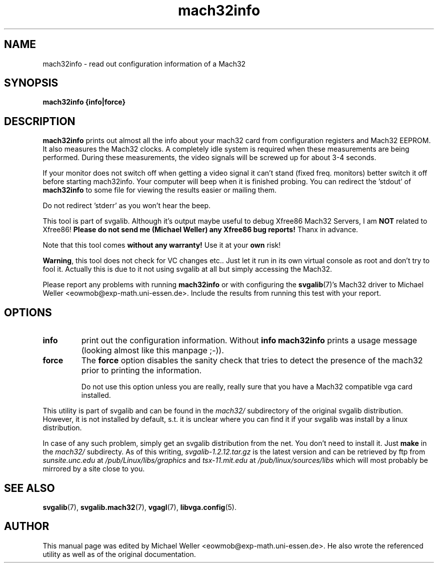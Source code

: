 .TH mach32info 1 "2 Aug 1997" "Svgalib (>= 1.2.11)" "Svgalib User Manual"
.SH NAME
mach32info \- read out configuration information of a Mach32
.SH SYNOPSIS

.B mach32info {info|force}

.SH DESCRIPTION
.B mach32info
prints out almost all the info about your mach32 card from configuration
registers and Mach32 EEPROM. It also measures the Mach32 clocks. A
completely idle system is required when these measurements are being
performed. During these measurements, the video signals will be screwed up
for about 3-4 seconds.

If your monitor does not switch off when getting a video signal it can't
stand (fixed freq. monitors) better switch it off before starting
mach32info. Your computer will beep when it is finished probing.
You can redirect the 'stdout' of
.B mach32info
to some file for viewing the results easier or mailing them.

Do not redirect 'stderr' as you won't hear the beep.

This tool is part of svgalib. Although it's output maybe useful to debug
Xfree86 Mach32 Servers, I am
.B NOT
related to Xfree86!
.B Please do not send me (Michael Weller) any Xfree86 bug reports!
Thanx in advance.

Note that this tool comes
.B without any warranty!
Use it at your
.B own
risk!

.BR Warning ,
this tool does not check for VC changes etc.. Just let it run in
its own virtual console as root and don't try to fool it.
Actually this is due to it not using svgalib at all but simply accessing the
Mach32.

Please report any problems with running
.B mach32info
or with configuring the
.BR svgalib (7)'s
Mach32 driver to Michael Weller <eowmob@exp-math.uni-essen.de>.
Include the results from running this test with your report.

.SH OPTIONS
.TP
.B info
print out the configuration information. Without
.B info
.B mach32info
prints a usage message (looking almost like this manpage ;-)).
.TP
.B force
The
.B force
option disables the sanity check that tries to detect the
presence of the mach32 prior to printing the information.

Do not use this option unless you are really,
really sure that you have a Mach32 compatible vga card installed.
.PP
This utility is part of svgalib and can be found in the
.I mach32/
subdirectory of the original svgalib distribution. However, it is not installed
by default, s.t. it is unclear where you can find it if your svgalib was install
by a linux distribution.

In case of any such problem, simply get an svgalib distribution from the net. You
don't need to install it. Just
.B make
in the
.I mach32/
subdirecty. As of this writing,
.I svgalib-1.2.12.tar.gz
is the latest version and can be retrieved by ftp from
.IR "sunsite.unc.edu" " at " "/pub/Linux/libs/graphics"
and
.IR "tsx-11.mit.edu" " at " "/pub/linux/sources/libs"
which will most probably be mirrored by a site close to you.

.SH SEE ALSO

.BR svgalib (7),
.BR svgalib.mach32 (7),
.BR vgagl (7),
.BR libvga.config (5).

.SH AUTHOR

This manual page was edited by Michael Weller <eowmob@exp-math.uni-essen.de>.
He also wrote the referenced utility as well as of the original documentation.
